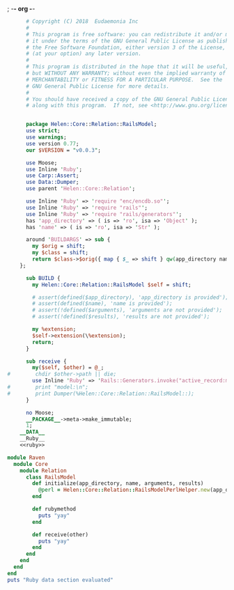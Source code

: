 ; -*- org -*-
#+BEGIN_SRC perl :tangle RailsModel.pm :noweb yes
        # Copyright (C) 2018  Eudaemonia Inc
        #
        # This program is free software: you can redistribute it and/or modify
        # it under the terms of the GNU General Public License as published by
        # the Free Software Foundation, either version 3 of the License, or
        # (at your option) any later version.
        #
        # This program is distributed in the hope that it will be useful,
        # but WITHOUT ANY WARRANTY; without even the implied warranty of
        # MERCHANTABILITY or FITNESS FOR A PARTICULAR PURPOSE.  See the
        # GNU General Public License for more details.
        #
        # You should have received a copy of the GNU General Public License
        # along with this program.  If not, see <http://www.gnu.org/licenses/>.


        package Helen::Core::Relation::RailsModel;
        use strict;
        use warnings;
        use version 0.77;
        our $VERSION = "v0.0.3";

        use Moose;
        use Inline 'Ruby';
        use Carp::Assert;
        use Data::Dumper;
        use parent 'Helen::Core::Relation';

        use Inline 'Ruby' => 'require "enc/encdb.so"';
        use Inline 'Ruby' => 'require "rails"';
        use Inline 'Ruby' => 'require "rails/generators"';
        has 'app_directory' => ( is => 'ro', isa => 'Object' );
        has 'name' => ( is => 'ro', isa => 'Str' );
        
        around 'BUILDARGS' => sub {
          my $orig = shift;
          my $class = shift;
          return $class->$orig({ map { $_ => shift } qw(app_directory name arguments results)});
      };

        sub BUILD {
          my Helen::Core::Relation::RailsModel $self = shift;

          # assert(defined($app_directory), 'app_directory is provided');
          # assert(defined($name), 'name is provided');
          # assert(!defined($arguments), 'arguments are not provided');
          # assert(!defined($results), 'results are not provided');

          my %extension;
          $self->extension(\%extension);
          return;
        }

        sub receive {
          my($self, $other) = @_;
  #        chdir $other->path || die;
          use Inline 'Ruby' => 'Rails::Generators.invoke("active_record:model", ["test"], behavior: :invoke)';
  #        print "model:\n";
  #        print Dumper(%Helen::Core::Relation::RailsModel::);
        }
        
        no Moose;
        __PACKAGE__->meta->make_immutable;
        1;
      __DATA__
      __Ruby__
      <<ruby>>
#+END_SRC
#+NAME: ruby
#+BEGIN_SRC ruby
  module Raven
    module Core
      module Relation
        class RailsModel
          def initialize(app_directory, name, arguments, results)
            @perl = Helen::Core::Relation::RailsModelPerlHelper.new(app_directory, name, arguments, results)
          end
          
          def rubymethod
            puts "yay"
          end
          
          def receive(other)
            puts "yay"
          end
        end
      end
    end
  end
  puts "Ruby data section evaluated"

#+END_SRC
